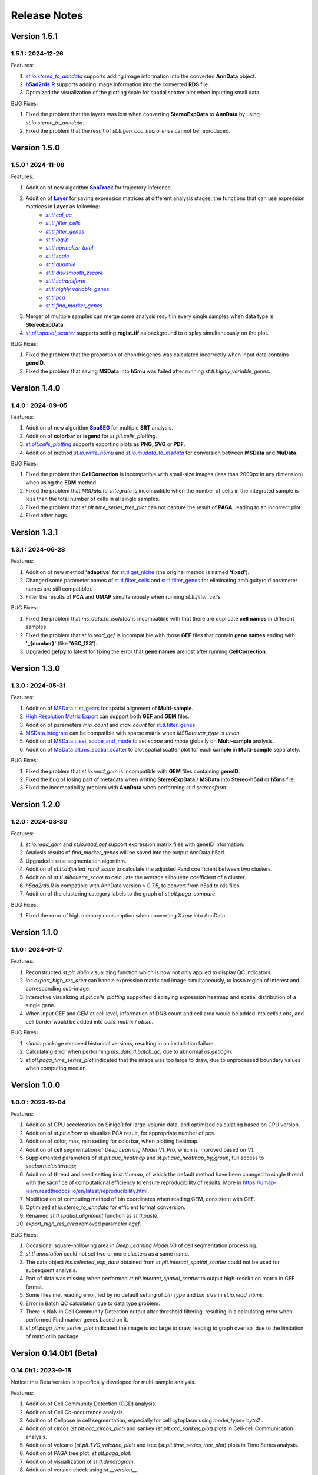 Release Notes 
==============

.. role:: small

Version 1.5.1
------------------
1.5.1 : 2024-12-26
~~~~~~~~~~~~~~~~~~~

.. _st.io.stereo_to_anndata: stereo.io.stereo_to_anndata.html
.. |st.io.stereo_to_anndata| replace:: `st.io.stereo_to_anndata`

.. _h5ad2rds.R: ../Tutorials/Format_Conversion.html
.. |h5ad2rds.R| replace:: **h5ad2rds.R**

Features:

1. |st.io.stereo_to_anndata|_ supports adding image information into the converted **AnnData** object.
2. |h5ad2rds.R|_ supports adding image information into the converted **RDS** file.
3. Optimized the visualization of the plotting scale for spatial scatter plot when inputting small data.

BUG Fixes:

1. Fixed the problem that the layers was lost when converting **StereoExpData** to **AnnData** by using `st.io.stereo_to_anndata`.
2. Fixed the problem that the result of `st.tl.gen_ccc_micro_envs` cannot be reproduced.

Version 1.5.0
------------------
1.5.0 : 2024-11-08
~~~~~~~~~~~~~~~~~~~

.. _SpaTrack: ../Tutorials/SpaTrack.html
.. |SpaTrack| replace:: **SpaTrack**

.. _Layer: stereo.core.StPipeline.set_layer.html
.. |Layer| replace:: **Layer**

.. _st.tl.cal_qc: stereo.core.StPipeline.cal_qc.html
.. |st.tl.cal_qc| replace:: `st.tl.cal_qc`

.. _st.tl.filter_cells: stereo.core.StPipeline.filter_cells.html
.. |st.tl.filter_cells| replace:: `st.tl.filter_cells`

.. _st.tl.filter_genes: stereo.core.StPipeline.filter_genes.html
.. |st.tl.filter_genes| replace:: `st.tl.filter_genes`

.. _st.tl.log1p: stereo.core.StPipeline.log1p.html
.. |st.tl.log1p| replace:: `st.tl.log1p`

.. _st.tl.normalize_total: stereo.core.StPipeline.normalize_total.html
.. |st.tl.normalize_total| replace:: `st.tl.normalize_total`

.. _st.tl.scale: stereo.core.StPipeline.scale.html
.. |st.tl.scale| replace:: `st.tl.scale`

.. _st.tl.quantile: stereo.core.StPipeline.quantile.html
.. |st.tl.quantile| replace:: `st.tl.quantile`

.. _st.tl.disksmooth_zscore: stereo.core.StPipeline.disksmooth_zscore.html
.. |st.tl.disksmooth_zscore| replace:: `st.tl.disksmooth_zscore`

.. _st.tl.sctransform: stereo.core.StPipeline.sctransform.html
.. |st.tl.sctransform| replace:: `st.tl.sctransform`

.. _st.tl.highly_variable_genes: stereo.core.StPipeline.highly_variable_genes.html
.. |st.tl.highly_variable_genes| replace:: `st.tl.highly_variable_genes`

.. _st.tl.pca: stereo.core.StPipeline.pca.html
.. |st.tl.pca| replace:: `st.tl.pca`

.. _st.tl.find_marker_genes: stereo.core.StPipeline.find_marker_genes.html
.. |st.tl.find_marker_genes| replace:: `st.tl.find_marker_genes`

.. _st.plt.spatial_scatter: stereo.plots.PlotCollection.spatial_scatter.html
.. |st.plt.spatial_scatter| replace:: `st.plt.spatial_scatter`

Features:

1. Addition of new algorithm |SpaTrack|_ for trajectory inference.
2. Addition of |Layer|_ for saving expression matrices at different analysis stages, the functions that can use expression matrices in **Layer** as following:
            * |st.tl.cal_qc|_
            * |st.tl.filter_cells|_
            * |st.tl.filter_genes|_
            * |st.tl.log1p|_
            * |st.tl.normalize_total|_
            * |st.tl.scale|_
            * |st.tl.quantile|_
            * |st.tl.disksmooth_zscore|_
            * |st.tl.sctransform|_
            * |st.tl.highly_variable_genes|_
            * |st.tl.pca|_
            * |st.tl.find_marker_genes|_
3. Merger of multiple samples can merge some analysis result in every single samples when data type is **StereoExpData**.
4. |st.plt.spatial_scatter|_ supports setting **regist.tif** as background to display simultaneously on the plot.

BUG Fixes:

1. Fixed the problem that the proportion of chondriogenes was calculated incorrectly when input data contains **geneID**.
2. Fixed the problem that saving **MSData** into **h5mu** was failed after running `st.tl.highly_variable_genes`.

Version 1.4.0
------------------
1.4.0 : 2024-09-05
~~~~~~~~~~~~~~~~~~~

.. _SpaSEG: ../Tutorials(Multi-sample)/SpaSEG.html
.. |SpaSEG| replace:: **SpaSEG**

.. _st.plt.cells_plotting: stereo.plots.PlotCollection.cells_plotting.html
.. |st.plt.cells_plotting| replace:: `st.plt.cells_plotting`

.. _st.io.write_h5mu: stereo.io.write_h5mu.html
.. |st.io.write_h5mu| replace:: `st.io.write_h5mu`

.. _st.io.mudata_to_msdata: stereo.io.mudata_to_msdata.html
.. |st.io.mudata_to_msdata| replace:: `st.io.mudata_to_msdata`

Features:

1. Addition of new algorithm |SpaSEG|_ for multiple **SRT** analysis.
2. Addition of **colorbar** or **legend** for `st.plt.cells_plotting`.
3. |st.plt.cells_plotting|_ supports exporting plots as **PNG**, **SVG** or **PDF**.
4. Addition of method |st.io.write_h5mu|_ and |st.io.mudata_to_msdata|_ for conversion between **MSData** and **MuData**.

BUG Fixes:

1. Fixed the problem that **CellCorrection** is incompatible with small-size images (less than 2000px in any dimension) when using the **EDM** method.
2. Fixed the problem that `MSData.to_integrate` is incompatible when the number of cells in the integrated sample is less than the total number of cells in all single samples.
3. Fixed the problem that `st.plt.time_series_tree_plot` can not capture the result of **PAGA**, leading to an incorrect plot.
4. Fixed other bugs.


Version 1.3.1
------------------
1.3.1 : 2024-06-28
~~~~~~~~~~~~~~~~~~~

Features:

1. Addition of new method **'adaptive'** for `st.tl.get_niche <stereo.algorithm.get_niche.GetNiche.main.html>`_ (the original method is named **'fixed'**).
2. Changed some parameter names of `st.tl.filter_cells <stereo.core.StPipeline.filter_cells.html>`_ and `st.tl.filter_genes <stereo.core.StPipeline.filter_genes.html>`_ for eliminating ambiguity(old parameter names are still compatible).
3. Filter the results of **PCA** and **UMAP** simultaneously when running `st.tl.filter_cells`.

BUG Fixes:

1. Fixed the problem that `ms_data.to_isolated` is incompatible with that there are duplicate **cell names** in different samples.
2. Fixed the problem that `st.io.read_gef` is incompatible with those **GEF** files that contain **gene names** ending with **'_{number}'** (like **'ABC_123'**).
3. Upgraded **gefpy** to latest for fixing the error that **gene names** are lost after running **CellCorrection**.


Version 1.3.0
------------------
1.3.0 : 2024-05-31
~~~~~~~~~~~~~~~~~~~

Features:

1. Addition of `MSData.tl.st_gears <../Tutorials(Multi-sample)/ST_Gears.html>`_ for spatial alignment of **Multi-sample**.
2. `High Resolution Matrix Export <../Tutorials/High_Resolution_Export.html>`_ can support both **GEF** and **GEM** files.
3. Addition of parameters `min_count` and `max_count` for `st.tl.filter_genes <stereo.core.StPipeline.filter_genes.html>`_.
4. `MSData.integrate <stereo.core.ms_data.MSData.integrate.html>`_ can be compatible with sparse matrix when `MSData.var_type` is `union`.
5. Addition of `MSData.tl.set_scope_and_mode <stereo.core.ms_pipeline.MSDataPipeLine.set_scope_and_mode.html>`_ to set `scope` and `mode` globally on **Multi-sample** analysis.
6. Addition of `MSData.plt.ms_spatial_scatter <stereo.plots.PlotMsSpatialScatter.ms_spatial_scatter.html>`_ to plot spatial scatter plot for each **sample** in **Multi-sample** separately.

BUG Fixes:

1. Fixed the problem that `st.io.read_gem` is incompatible with **GEM** files containing **geneID**.
2. Fixed the bug of losing part of metadata when writing **StereoExpData** / **MSData** into **Stereo-h5ad** or **h5ms** file.
3. Fixed the incompatibility problem with **AnnData** when performing `st.tl.sctransform`.


Version 1.2.0
------------------
1.2.0 : 2024-03-30
~~~~~~~~~~~~~~~~~~~

Features:

1. `st.io.read_gem` and `st.io.read_gef` support expression matrix files with geneID information.
2. Analysis results of `find_marker_genes`  will be saved into the output AnnData h5ad.
3. Upgraded tissue segmentation algorithm.
4. Addition of `st.tl.adjusted_rand_score` to calculate the adjusted Rand coefficient between two clusters.
5. Addition of `st.tl.silhouette_score` to calculate the average silhouette coefficient of a cluster.
6. `h5ad2rds.R` is compatible with AnnData version > 0.7.5, to convert from h5ad to rds files.
7. Addition of the clustering category labels to the graph of `st.plt.paga_compare`.

BUG Fixes:

1. Fixed the error of high memory consumption when converting `X.raw` into AnnData.


Version 1.1.0
------------------
1.1.0 : 2024-01-17
~~~~~~~~~~~~~~~~~~~

Features:

1. Reconstructed `st.plt.violin` visualizing function which is now not only applied to display QC indicators;
2. `ins.export_high_res_area` can handle expression matrix and image simultaneously, to lasso region of interest and corresponding sub-image.
3. Interactive visualizing `st.plt.cells_plotting` supported displaying expression heatmap and spatial distribution of a single gene.
4. When input GEF and GEM at cell level, information of DNB count and cell area would be added into `cells` / `obs`, and cell border would be added into `cells_matrix` / `obsm`.

BUG Fixes:

1. `slideio` package removed historical versions, resulting in an installation failure.
2. Calculating error when performing `ms_data.tl.batch_qc`, due to abnormal `os.getlogin`.
3. `st.plt.paga_time_series_plot` indicated that the image was too large to draw, due to unprocessed boundary values when computing median.

Version 1.0.0
------------------
1.0.0 : 2023-12-04
~~~~~~~~~~~~~~~~~~~

Features:

1. Addition of GPU acceleration on SinlgeR for large-volume data, and optimized calculating based on CPU version.
2. Addition of `st.plt.elbow` to visualize PCA result, for appropriate number of pcs.
3. Addition of color, max, min setting for colorbar, when plotting heatmap.
4. Addition of cell segmentation of `Deep Learning Model V1_Pro`, which is improved based on `V1`.
5. Supplemented parameters of `st.plt.auc_heatmap` and `st.plt.auc_heatmap_by_group`, full access to `seaborn.clustermap`;
6. Addition of thread and seed setting in `st.tl.umap`, of which the default method have been changed to single thread with the sacrifice of computational efficiency to ensure reproducibility of results. More in https://umap-learn.readthedocs.io/en/latest/reproducibility.html.
7. Modification of computing method of bin coordinates when reading GEM, consistent with GEF.
8. Optimized `st.io.stereo_to_anndata` for efficient format conversion.
9. Renamed `st.tl.spatial_alignment` function as `st.tl.paste`.
10. `export_high_res_area` removed parameter `cgef`.

BUG Fixes:

1. Occasional square-hollowing area in `Deep Learning Model V3` of cell segmentation processing.
2. `st.tl.annotation` could not set two or more clusters as a same name. 
3. The data object `ins.selected_exp_data` obtained from `st.plt.interact_spatial_scatter` could not be used for subsequent analysis.
4. Part of data was missing when performed `st.plt.interact_spatial_scatter` to output high-resolution matrix in GEF format.
5. Some files met reading error, led by no default setting of `bin_type` and `bin_size` in `st.io.read_h5ms`.
6. Error in Batch QC calculation due to data type problem.
7. There is NaN in Cell Community Detection output after threshold filtering, resulting in a calculating error when performed Find marker genes based on it.
8. `st.plt.paga_time_series_plot` indicated the image is too large to draw, leading to graph overlap, due to the limitation of matplotlib package.

Version 0.14.0b1 (Beta)
------------------------
0.14.0b1 : 2023-9-15
~~~~~~~~~~~~~~~~~~~~~~~~
Notice: this Beta version is specifically developed for multi-sample analysis.

Features:

1. Addition of Cell Community Detection (CCD) analysis.
2. Addition of Cell Co-occurrence analysis.
3. Addition of Cellpose in cell segmentation, especially for cell cytoplasm using `model_type='cyto2'`.
4. Addition of circos (`st.plt.ccc_circos_plot`) and sankey (`st.plt.ccc_sankey_plot`) plots in Cell-cell Communication analysis.
5. Addition of volcano (`st.plt.TVG_volcano_plot`) and tree (`st.plt.time_series_tree_plot`) plots in Time Series analysis.
6. Addition of PAGA tree plot, `st.plt.paga_plot`.
7. Addition of visuallization of `st.tl.dendrogram`.
8. Addition of version check using `st.__version__`.
9. Supported obtain subset from a data object, using clustering output, by `st.tl.filter_by_clusters`.
10. Supported filtering data using hvgs, by `st.tl.filter_by_hvgs`.
11. Supported mapping the clustering result of SquareBin analysis to the same data but in CellBin.
12. Supported writing annotation information into CellBin GEF file, only clustering result available before.
13. Supported saving images of PNG and PDF formats, in interactive interface.
14. Optimized the function of `st.tl.find_marker_genes`.
15. Optimized the modification of titles in horizontal axis, vertical axis and plot.

BUG Fixes:

1. Fixed the issue that SingleR calculating did not add filtration to the column field when traversing expression matrix, resulting in the subsequent absence of the column index.
2. Fixed the issue that output Seurat h5ad could not be transformed into R format.
3. Fixed the issue that clustering output of Leiden was in wrong data type under the scene of GPU acceleration, leading to errors in subsequent analysis which work on the clustering result.
4. Fixed the issue that clustering result could not be written into GEF file, using `st.io.update_gef`, caused by data type error. From v0.12.1 on, `date.cells.cell_name` has changed from int to string. 

Version 0.13.0b1 (Beta)
------------------------
0.13.0b1 : 2023-07-11
~~~~~~~~~~~~~~~~~~~~~~~~
Notice: this Beta version is specifically developed for multi-sample analysis. Major update points are listed below.

1. Addition of 3D Cell-cell Communication.
2. Addition of 3D Gene Regulatory Network.
3. Addition of Trajectory Inference, including PAGA and DPT algorithms.
4. Addition of Batch QC function for evaluation on batch effect.
5. Addition of `st.io.read_h5ad` for improved compatibility with AnnData H5ad, we highly recommend that instead of `st.io.read_ann_h5ad`.
6. Addition of analysis workflow tutorial based on multi-sample data, with assistant parameters `scope` and `mode`.
7. Addition of resetting the image order of multi-sample analysis results.
8. Addition of 3D mesh visualization.
9. Improved the performance of Gaussian Smoothing.

Version 0.12.1
---------------------
0.12.1 : 2023-06-21
~~~~~~~~~~~~~~~~~~~~~~~~
1. Addition of the pretreatment of calculating quality control metrics at the start of `st.tl.filter_genes` and `st.tl.filter_cells`.
2. Fixed the bug that loaded data from GEF file had the same expression matrix but in different row order, through updating gefpy package to v0.6.24.
3. Fixed the bug that `scale.data` had `np.nan` value in `st.tl.sctransform` , caused by data type limitation.
4. Fixed the bug that dot symbol ( '.' ) caused identification error of cluster name in `.csv` output, when doing `st.tl.find_marker_genes`.

Version 0.12.0
---------------------
0.12.0 : 2023-04-27
~~~~~~~~~~~~~~~~~~~~~~~~
1. Addition of the algorithm of Cell Segmentation V3.0.
2. Addition of `method='hotspot'` to `st.tl.regulatory_network_inference`, which takes spatial coordinate information into account to calculate the relative importance between TFs and their target genes.
3. Addition of dpi and width/height setting for visualization, and addition of plotting scale for displaying static plot.
4. Optimized required memory while plotting UMAP embedding via `data.plt.umap` and cell distribution via `data.plt.cells_plotting`.
5. Fixed bug that input parameter of `var_features_n` was invalid, in `data.tl.scTransform`.
6. Updated requirements.txt.

Version 0.11.0
---------------------
0.11.0 : 2023-04-04
~~~~~~~~~~~~~~~~~~~~~~~~
1. Addition of Cell-cell Communication analysis.
2. Addition of Gene Regulatory Network analysis.
3. Addition of SingleR function for automatic annotation.
4. Addition of `v2` algorithm fast cell correction.
5. Addition of dot plot to display gene-level results.
6. Addition of the sorting function and the limitation of output genes in `data.tl.find_marker_genes`.
7. Added `pct` and `pct_rest` to the output files of marker genes.
8. Addition of the parameter `mean_uni_gt` in `data.tl.filter_genes` to filter genes on average expression.
9. Fixed the bug that `adata.X` to output AnnData was the raw matrix.
10. Fixed the failed compatibility to analysis results from `.h5ad` (version <= 0.9.0).
11. Updated the tissue segmentation algorithm in the module of cell segmentation to avoid the lack of tissue.
12. Reconstructed the manual of Stereopy.
13. Updated requirements.txt.

Version 0.10.0
------------------
0.10.0 :2023-02-22
~~~~~~~~~~~~~~~~~~~~~
1. Supported installation on Windows.
2. Addition of displaying basic information of StereoExpData object when simply typing it.
3. Addition of saving static results plots.
4. Addition of marker gene proportion (optional), in-group and out-of-group, in `data.tl.find_marker_genes`. Otherwise, supported filtering marker genes via `data.tl.filter_marker_genes`.
5. Supported adapting to AnnData, to directly use data and results stored in AnnData for subsequent analysis.
6. Addition of the matrix of gene count among clusters so that transformed output `.rds` file could be used for annotation by SingleR directly. 
7. Initial release of Stereopy development solution.
8. Updated requirements.txt.

Version 0.9.0
-----------------
0.9.0 : 2023-01-10
~~~~~~~~~~~~~~~~~~~~~
1. Resolved cell boundary overlapping issues during cell correction visualization.
2. Addition of manually annotating cells and clusters via command lines or interactive visualization features.
3. Addition of GPU version of UMAP, Neighbors, Leiden, and Louvian.
4. Updated requirements.txt.

Version 0.8.0
------------------
0.8.0 : 2022-12-02
~~~~~~~~~~~~~~~~~~~~~
1. Reconstructed scTransform normalization in Stereopy.
2. Optimized the efficiency of fast-cell-correction.
3. Enabled to read Seurat output `.h5ad` file for further analysis.

Version 0.7.0
------------------
0.7.0 : 2022-11-15
~~~~~~~~~~~~~~~~~~~~~
1. Supported acquiring the cell expression matrix (cellbin) from GEM file.
2. Updated hotspot to the latest version. Allow to output gene lists for every module.
3. Allowed to merge and arrange more than two matrices in a row.
4. Speeded up Stereopy installation and allowed installing heavy frameworks, such as, TensorFlow and PyTorch later before using.
5. Updated requirements.txt.

Version 0.6.0
------------------
0.6.0 : 2022-09-30
~~~~~~~~~~~~~~~~~~~~~
1. Added 'Remove Batch Effect' algorithm.
2. Added RNA velocity analysis.
3. Added `export_high_res_area` method to export high resolution matrix file(cell bin GEF) after lasso operation.
4. Updated algorithm of scale.
5. Optimized the efficiency of cell correction.
6. Increased multi-chip fusion analysis.
7. Updated requirements.txt.

Version 0.5.1
------------------
0.5.1 : 2022-09-4
~~~~~~~~~~~~~~~~~~~~~
1. Fixed bug when using GEM file to run fast-cell-correction algorithm.

Version 0.5.0
------------------
0.5.0 : 2022-09-2
~~~~~~~~~~~~~~~~~~~~~
1. Added fast-cell-correction algorithm.
2. Updated gmm-cell-correction algorithm(slower version),  and fixed bug that genes in the same position(bin) were assigned to different cells.
3. Added `data.plt.cells_plotting` method to display cell details.
4. Added `data.tl.export_high_res_area` method to export high resolution matrix file(GEF) after lasso.
5. Increased tissue_extraction_to_bgef method to extract the tissue area.
6. Updated algorithm of highly_variable_genes, umap and normalization.
7. Updated requirements.txt.

Version 0.4.0
------------------
0.4.0 : 2022-07-30
~~~~~~~~~~~~~~~~~~~~~
1. Updated tissue segmentation algorithm.
2. Added the `n_jobs` parameter in `st.tl.neighbors` and `st.tl.phenograph`.
3. Added `st.io.read_gef` function filtered by the list of gene region.
4. Updated requirements.txt.

Version 0.3.1
------------------
0.3.1 : 2022-06-30
~~~~~~~~~~~~~~~~~~~~~
1. Added gaussian smooth function.
2. Added the `svd_solver` parameter in `data.tl.pca`.
3. Added the `output` parameter in `st.io.write_h5ad`.
4. Updated requirements.txt.

Version 0.3.0
------------------
0.3.0 : 2022-06-10
~~~~~~~~~~~~~~~~~~~~~
1. Added cell bin correction function.
2. Added `data.tl.scale` function in normalization.
3. Supported writing StereoExpData object into a GEF file.
4. Fixed bug of scTransform, reading the GEF/GEM file and annh5ad2rds.R.
5. Updated default cluster groups to start at 1.
6. Supported writing StereoExpData to stereo `.h5ad` function.
7. Updated requirements.txt.

Version 0.2.4
------------------
0.2.4 : 2022-01-19
~~~~~~~~~~~~~~~~~~~~~
1. Fixed bug of tar package.

Version 0.2.3
------------------
0.2.3 : 2022-01-17
~~~~~~~~~~~~~~~~~~~~~~~
1. Added cell segmentation and tissue segmentation function.
2. Updated stereo_to_anndata function and supported output to `.h5ad` file.
3. Added the Rscript supporting h5ad file(with anndata object) to rds file.
4. Supported differentially expressed gene (DEG) output to the `.csv` file.

Version 0.2.2
------------------
0.2.2 : 2021-11-17
~~~~~~~~~~~~~~~~~~~~~~~
1. Optimized the performance of finding marker genes.
2. Added Cython setup_build function and optimized IO performance of GEF.
3. Added hotspot pipeline for spatial data and Squidpy for spatial_neighbor function.
4. Added polygon selection for interactive scatter plot and simplify the visualization part of the code.


Version 0.2.1
------------------
0.2.1 : 2021-10-15
~~~~~~~~~~~~~~~~~~~~~~~
1. Fixed the bug of marker_genes_heatmap IndexError and sorted the text of heatmap plot.
2. Inverted yaxis on the top for spatial_scatter and cluster_scatter plot funcs.
3. Solved the problem that multiple results of sctransform run were inconsistent.
4. Updated requirements.txt.


Version 0.2.0
------------------
0.2.0 : 2021-09-16
~~~~~~~~~~~~~~~~~~~~~~~~~

Stereopy provides the analysis process based on spatial omics, including reading, preprocessing, clustering,
differential expression testing and visualization, etc. There are the updates we made in this version.

1. We proposed StereoExpData, which is a data format specially adapted to spatial omics analysis.
2. Supported reading the GEF file, which is faster than reading GEM file.
3. Supported the conversion between StereoExpData and AnnData.
4. Added the interactive visualization function for selected data, you can dynamically select the area of interest, and then perform the next step of analysis.
5. Supported dynamically displaying clustering scatter plots, you can modify the color and point size.
6. Updated clustering related methods, such as leiden, louvain, which are comparable to the original algorithms.
7. Added some analysis, such as the method of logres for find marker genes, highly variable genes analysis, sctransform method of normalization like Seruat.


0.1.0 : 2021-05-30
~~~~~~~~~~~~~~~~~~~~~~~~~
- Initial release

